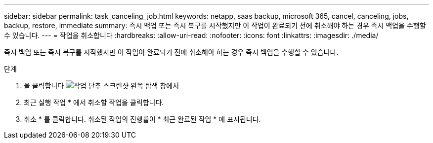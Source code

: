 ---
sidebar: sidebar 
permalink: task_canceling_job.html 
keywords: netapp, saas backup, microsoft 365, cancel, canceling, jobs, backup, restore, immediate 
summary: 즉시 백업 또는 즉시 복구를 시작했지만 이 작업이 완료되기 전에 취소해야 하는 경우 즉시 백업을 수행할 수 있습니다. 
---
= 작업을 취소합니다
:hardbreaks:
:allow-uri-read: 
:nofooter: 
:icons: font
:linkattrs: 
:imagesdir: ./media/


[role="lead"]
즉시 백업 또는 즉시 복구를 시작했지만 이 작업이 완료되기 전에 취소해야 하는 경우 즉시 백업을 수행할 수 있습니다.

.단계
. 을 클릭합니다 image:jobs_button.gif["작업 단추 스크린샷"] 왼쪽 탐색 창에서
. 최근 실행 작업 * 에서 취소할 작업을 클릭합니다.
. 취소 * 를 클릭합니다. 취소된 작업의 진행률이 * 최근 완료된 작업 * 에 표시됩니다.


